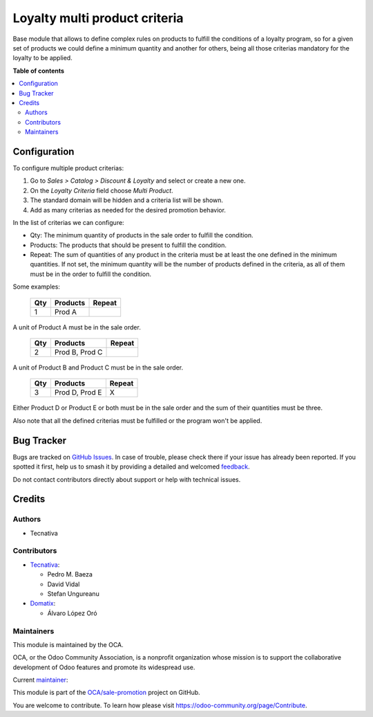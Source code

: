 ==============================
Loyalty multi product criteria
==============================

.. 
   !!!!!!!!!!!!!!!!!!!!!!!!!!!!!!!!!!!!!!!!!!!!!!!!!!!!
   !! This file is generated by oca-gen-addon-readme !!
   !! changes will be overwritten.                   !!
   !!!!!!!!!!!!!!!!!!!!!!!!!!!!!!!!!!!!!!!!!!!!!!!!!!!!
   !! source digest: sha256:14cc357aae1663d18bd236ad6ff623fbbd90fed3fb5c846668fbcfa547b041d3
   !!!!!!!!!!!!!!!!!!!!!!!!!!!!!!!!!!!!!!!!!!!!!!!!!!!!

.. |badge1| image:: https://img.shields.io/badge/maturity-Production%2FStable-green.png
    :target: https://odoo-community.org/page/development-status
    :alt: Production/Stable
.. |badge2| image:: https://img.shields.io/badge/licence-AGPL--3-blue.png
    :target: http://www.gnu.org/licenses/agpl-3.0-standalone.html
    :alt: License: AGPL-3
.. |badge3| image:: https://img.shields.io/badge/github-OCA%2Fsale--promotion-lightgray.png?logo=github
    :target: https://github.com/OCA/sale-promotion/tree/16.0-mig-coupon_criteria_multi_product/loyalty_criteria_multi_product
    :alt: OCA/sale-promotion
.. |badge4| image:: https://img.shields.io/badge/weblate-Translate%20me-F47D42.png
    :target: https://translation.odoo-community.org/projects/sale-promotion-16-0-mig-coupon_criteria_multi_product/sale-promotion-16-0-mig-coupon_criteria_multi_product-loyalty_criteria_multi_product
    :alt: Translate me on Weblate
.. |badge5| image:: https://img.shields.io/badge/runboat-Try%20me-875A7B.png
    :target: https://runboat.odoo-community.org/builds?repo=OCA/sale-promotion&target_branch=16.0-mig-coupon_criteria_multi_product
    :alt: Try me on Runboat

|badge1| |badge2| |badge3| |badge4| |badge5|

Base module that allows to define complex rules on products to fulfill the conditions
of a loyalty program, so for a given set of products we could define a minimum quantity
and another for others, being all those criterias mandatory for the loyalty to be
applied.

**Table of contents**

.. contents::
   :local:

Configuration
=============

To configure multiple product criterias:

#. Go to *Sales > Catalog > Discount & Loyalty* and select or create a new one.
#. On the *Loyalty Criteria* field choose *Multi Product*.
#. The standard domain will be hidden and a criteria list will be shown.
#. Add as many criterias as needed for the desired promotion behavior.

In the list of criterias we can configure:

- Qty: The minimum quantity of products in the sale order to fulfill the condition.
- Products: The products that should be present to fulfill the condition.
- Repeat: The sum of quantities of any product in the criteria must be at least the one
  defined in the minimum quantities. If not set, the minimum quantity will be the number
  of products defined in the criteria, as all of them must be in the order to fulfill
  the condition.

Some examples:

 ===== ================ ========
  Qty      Products      Repeat
 ===== ================ ========
    1   Prod A
 ===== ================ ========

A unit of Product A must be in the sale order.

 ===== ================ ========
  Qty      Products      Repeat
 ===== ================ ========
    2   Prod B, Prod C
 ===== ================ ========

A unit of Product B and Product C must be in the sale order.

 ===== ================ ========
  Qty      Products      Repeat
 ===== ================ ========
    3   Prod D, Prod E   X
 ===== ================ ========

Either Product D or Product E or both must be in the sale order and the sum of their
quantities must be three.

Also note that all the defined criterias must be fulfilled or the program won't be
applied.

Bug Tracker
===========

Bugs are tracked on `GitHub Issues <https://github.com/OCA/sale-promotion/issues>`_.
In case of trouble, please check there if your issue has already been reported.
If you spotted it first, help us to smash it by providing a detailed and welcomed
`feedback <https://github.com/OCA/sale-promotion/issues/new?body=module:%20loyalty_criteria_multi_product%0Aversion:%2016.0-mig-coupon_criteria_multi_product%0A%0A**Steps%20to%20reproduce**%0A-%20...%0A%0A**Current%20behavior**%0A%0A**Expected%20behavior**>`_.

Do not contact contributors directly about support or help with technical issues.

Credits
=======

Authors
~~~~~~~

* Tecnativa

Contributors
~~~~~~~~~~~~

* `Tecnativa <https://www.tecnativa.com>`_:

  * Pedro M. Baeza
  * David Vidal
  * Stefan Ungureanu

* `Domatix <https://www.domatix.com>`_:

  * Álvaro López Oró

Maintainers
~~~~~~~~~~~

This module is maintained by the OCA.

.. image:: https://odoo-community.org/logo.png
   :alt: Odoo Community Association
   :target: https://odoo-community.org

OCA, or the Odoo Community Association, is a nonprofit organization whose
mission is to support the collaborative development of Odoo features and
promote its widespread use.

.. |maintainer-chienandalu| image:: https://github.com/chienandalu.png?size=40px
    :target: https://github.com/chienandalu
    :alt: chienandalu

Current `maintainer <https://odoo-community.org/page/maintainer-role>`__:

|maintainer-chienandalu| 

This module is part of the `OCA/sale-promotion <https://github.com/OCA/sale-promotion/tree/16.0-mig-coupon_criteria_multi_product/loyalty_criteria_multi_product>`_ project on GitHub.

You are welcome to contribute. To learn how please visit https://odoo-community.org/page/Contribute.
